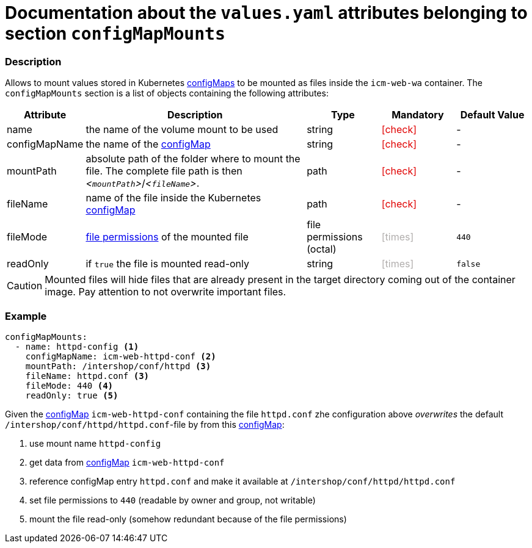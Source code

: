 = Documentation about the `values.yaml` attributes belonging to section `configMapMounts`
// GitHub issue: https://github.com/github/markup/issues/1095

:icons: font

ifdef::backend-html5[]
++++
<style>
.mand {
  color: #e00000;
}
.opt {
  color: #b0adac;
}
.cond {
  color: #FFDC00;
}
.tag-audience {
  font-style: italic;
}
.tag-audience::before {
  content: "@Target Audience: ";
}
.tag-since {
  font-style: italic;
}
.tag-since::before {
  content: "@Since: ";
}
.tag-deprecated {
  font-style: italic;
}
.tag-deprecated::before {
  content: "@Deprecated: ";
}
.placeholder {
  font-style: italic;
}
.placeholder::before {
  content: "<";
}
.placeholder::after {
  content: ">";
}
</style>
++++
endif::[]

:mandatory: icon:check[role="mand"]
:optional: icon:times[role="opt"]
:conditional: icon:question[role="cond"]


=== Description

Allows to mount values stored in Kubernetes https://kubernetes.io/docs/concepts/configuration/configmap/[configMaps] to be mounted as files inside the `icm-web-wa` container. The `configMapMounts` section is a list of objects containing the following attributes:

[cols="1,3,1,1,1",options="header"]
|===
|Attribute |Description |Type |Mandatory |Default Value
|name|the name of the volume mount to be used|string|{mandatory}|-
|configMapName|the name of the https://kubernetes.io/docs/concepts/configuration/configmap/[configMap]|string|{mandatory}|-
|mountPath|absolute path of the folder where to mount the file. The complete file path is then [.placeholder]#`mountPath`#/[.placeholder]#`fileName`#.|path|{mandatory}|-
|fileName|name of the file inside the Kubernetes https://kubernetes.io/docs/concepts/configuration/configmap/[configMap]|path|{mandatory}|-
|fileMode|https://www.linuxfoundation.org/blog/blog/classic-sysadmin-understanding-linux-file-permissions[file permissions] of the mounted file|file permissions (octal)|{optional}|`440`
|readOnly|if `true` the file is mounted read-only|string|{optional}|`false`
|===

[CAUTION]
====
Mounted files will hide files that are already present in the target directory coming out of the container image. Pay attention to not overwrite important files.
====

=== Example

[source,yaml]
----
configMapMounts:
  - name: httpd-config <1>
    configMapName: icm-web-httpd-conf <2>
    mountPath: /intershop/conf/httpd <3>
    fileName: httpd.conf <3>
    fileMode: 440 <4>
    readOnly: true <5>
----

Given the https://kubernetes.io/docs/concepts/configuration/configmap/[configMap] `icm-web-httpd-conf` containing the file `httpd.conf` zhe configuration above _overwrites_ the default `/intershop/conf/httpd/httpd.conf`-file by from this https://kubernetes.io/docs/concepts/configuration/configmap/[configMap]:

<1> use mount name `httpd-config`
<2> get data from https://kubernetes.io/docs/concepts/configuration/configmap/[configMap] `icm-web-httpd-conf`
<3> reference configMap entry `httpd.conf` and make it available at `/intershop/conf/httpd/httpd.conf`
<4> set file permissions to `440` (readable by owner and group, not writable)
<5> mount the file read-only (somehow redundant because of the file permissions)
